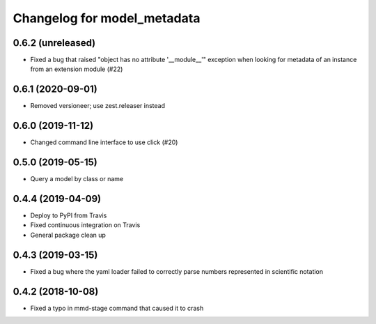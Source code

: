 Changelog for model_metadata
============================

0.6.2 (unreleased)
------------------

- Fixed a bug that raised "object has no attribute '__module__'"
  exception when looking for metadata of an instance from an
  extension module (#22)


0.6.1 (2020-09-01)
------------------

- Removed versioneer; use zest.releaser instead


0.6.0 (2019-11-12)
------------------

- Changed command line interface to use click (#20)


0.5.0 (2019-05-15)
------------------

- Query a model by class or name


0.4.4 (2019-04-09)
------------------

- Deploy to PyPI from Travis

- Fixed continuous integration on Travis

- General package clean up


0.4.3 (2019-03-15)
------------------

- Fixed a bug where the yaml loader failed to correctly parse
  numbers represented in scientific notation

0.4.2 (2018-10-08)
------------------

- Fixed a typo in mmd-stage command that caused it to crash
